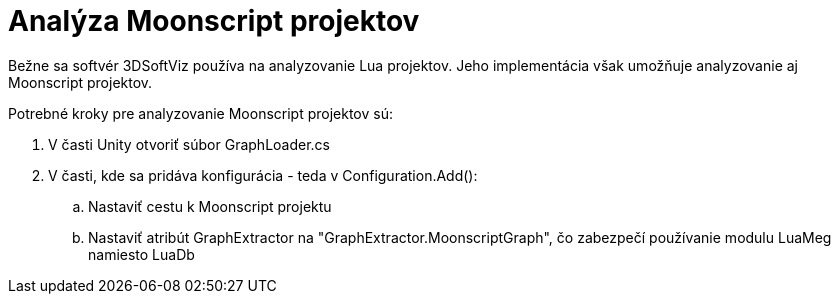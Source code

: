 = Analýza Moonscript projektov

Bežne sa softvér 3DSoftViz používa na analyzovanie Lua projektov. Jeho implementácia však umožňuje analyzovanie aj Moonscript projektov.

Potrebné kroky pre analyzovanie Moonscript projektov sú:

. V časti Unity otvoriť súbor GraphLoader.cs
. V časti, kde sa pridáva konfigurácia - teda v Configuration.Add():
.. Nastaviť cestu k Moonscript projektu
.. Nastaviť atribút GraphExtractor na "GraphExtractor.MoonscriptGraph",
 čo zabezpečí používanie modulu LuaMeg namiesto LuaDb
